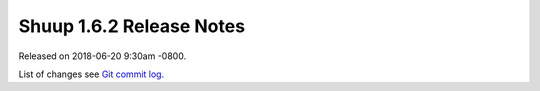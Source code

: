 Shuup 1.6.2 Release Notes
=========================

Released on 2018-06-20 9:30am -0800.

List of changes see `Git commit log
<https://github.com/shuup/shuup/commits/v1.6.2>`__.
